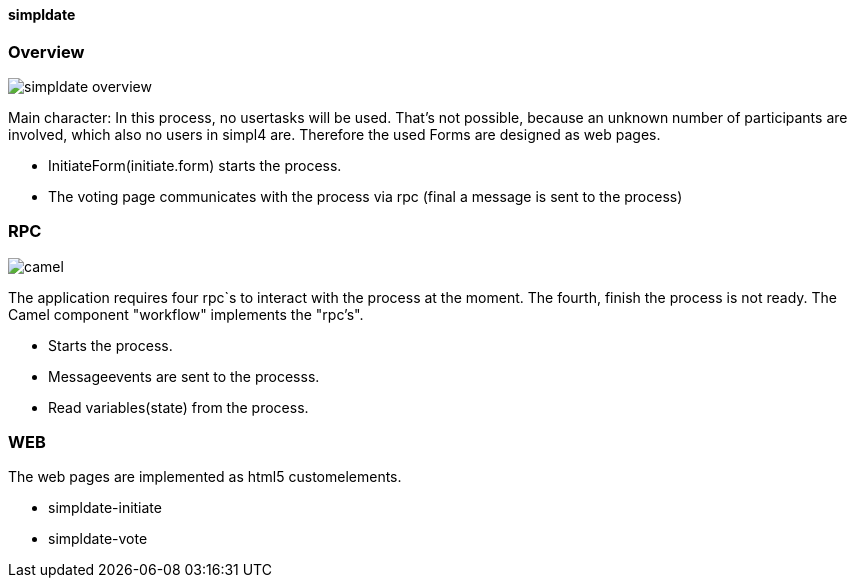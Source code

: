 :linkattrs:
:source-highlighter: rouge


==== simpldate ====

=== Overview ===

--
[role=border]
image::http://simpldate.ms123.org/repo/simpldate/web/images/simpldate_overview.svg[align="center", scaledWidth=50%]
--


Main character: In this process, no usertasks will be used.
That's not possible, because an unknown number of participants are involved,
which also no users in simpl4 are.
Therefore the used Forms are designed as web pages.

* InitiateForm(initiate.form) starts the process.
* The voting page communicates with the process via rpc (final a message is sent to the  process)


=== RPC ===

--
[role=border]
image::http://simpldate.ms123.org/repo/simpldate/web/images/camel.svg[align="center"]
--

The application requires four rpc`s to interact with the process at the moment.
The fourth, finish the  process is not ready.
The Camel component "workflow" implements the  "rpc's".

* Starts the process.
* Messageevents are sent to the processs.
* Read variables(state) from the process.


=== WEB ===

The web pages are implemented as  html5 customelements.

* simpldate-initiate
* simpldate-vote
